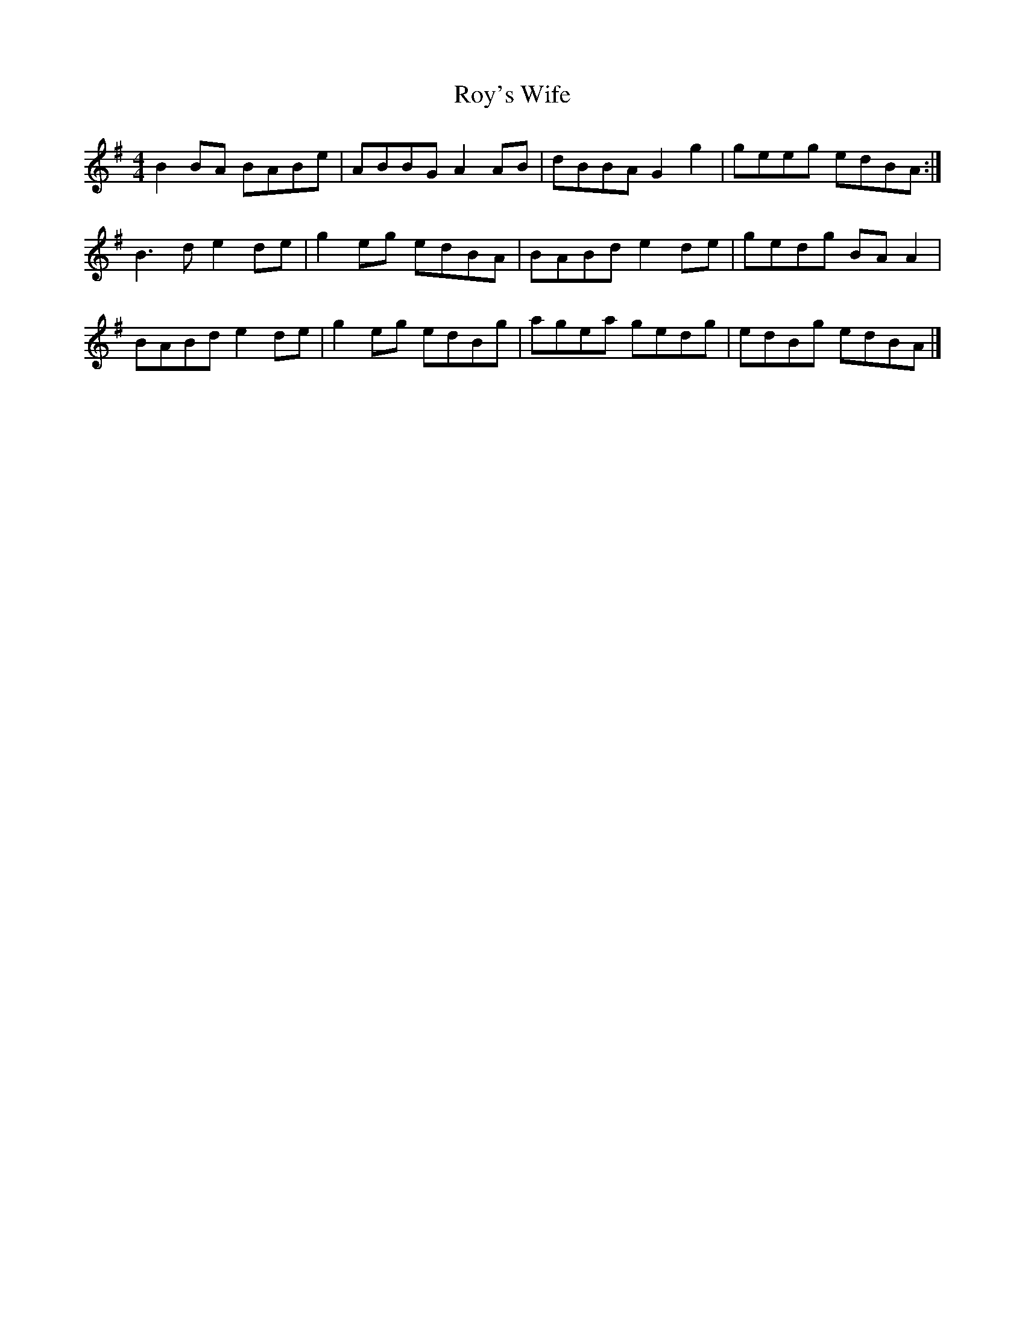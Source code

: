 X: 2
T: Roy's Wife
Z: Nigel Gatherer
S: https://thesession.org/tunes/13162#setting22715
R: strathspey
M: 4/4
L: 1/8
K: Gmaj
B2 BA BABe | ABBG A2 AB | dBBA G2 g2 | geeg edBA :|
B3 d e2 de | g2 eg edBA | BABd e2 de | gedg BA A2 |
BABd e2 de | g2 eg edBg | agea gedg | edBg edBA |]
